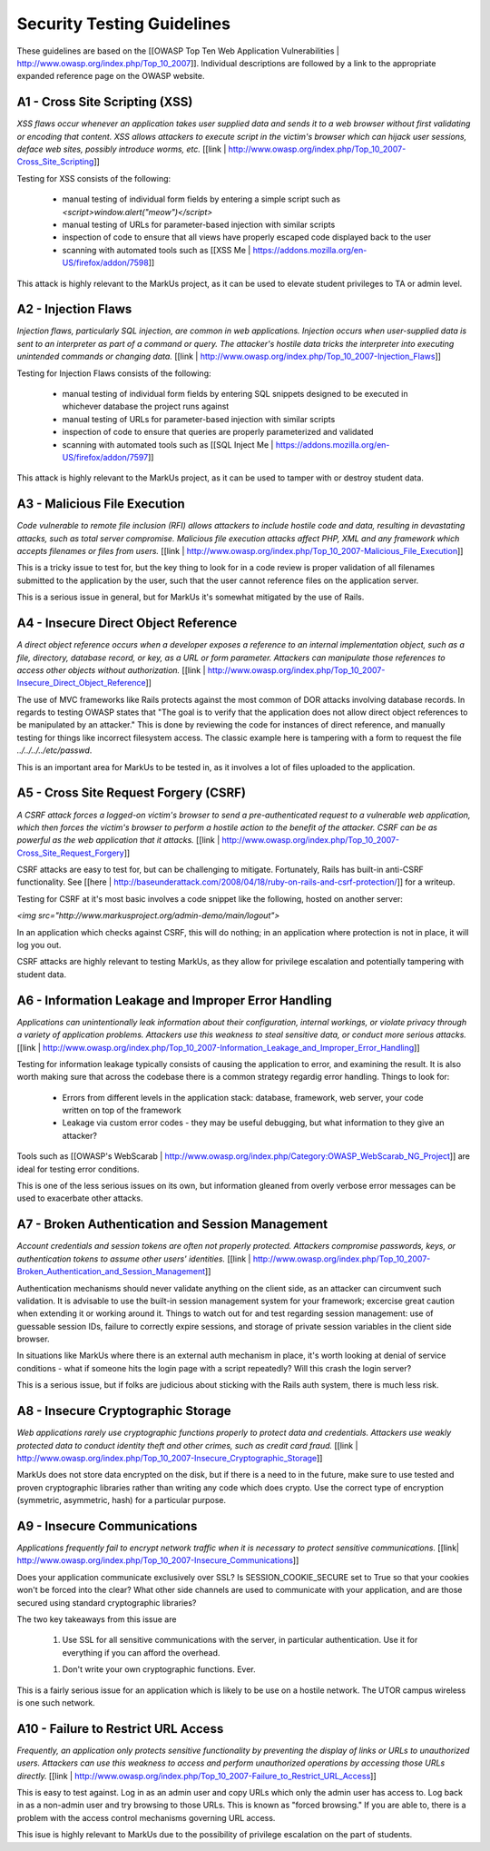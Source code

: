 ================================================================================
Security Testing Guidelines
================================================================================

These guidelines are based on the [[OWASP Top Ten Web Application
Vulnerabilities | http://www.owasp.org/index.php/Top_10_2007]].  Individual
descriptions are followed by a link to the appropriate expanded reference page
on the OWASP website.

A1 - Cross Site Scripting (XSS) 
================================================================================

*XSS flaws occur whenever an application takes user supplied data and sends it
to a web browser without first validating or encoding that content. XSS allows
attackers to execute script in the victim's browser which can hijack user
sessions, deface web sites, possibly introduce worms, etc.*
[[link | http://www.owasp.org/index.php/Top_10_2007-Cross_Site_Scripting]]

Testing for XSS consists of the following:

 * manual testing of individual form fields by entering a simple script such
   as `<script>window.alert("meow")</script>`
 * manual testing of URLs for parameter-based injection with similar scripts
 * inspection of code to ensure that all views have properly escaped code
   displayed back to the user
 * scanning with automated tools such as [[XSS
   Me | https://addons.mozilla.org/en-US/firefox/addon/7598]]

This attack is highly relevant to the MarkUs project, as it can be used to
elevate student privileges to TA or admin level.


A2 - Injection Flaws
================================================================================

*Injection flaws, particularly SQL injection, are common in web applications.
Injection occurs when user-supplied data is sent to an interpreter as part of
a command or query. The attacker's hostile data tricks the interpreter into
executing unintended commands or changing data.*
[[link | http://www.owasp.org/index.php/Top_10_2007-Injection_Flaws]]

Testing for Injection Flaws consists of the following:

 * manual testing of individual form fields by entering SQL snippets designed
   to be executed in whichever database the project runs against
 * manual testing of URLs for parameter-based injection with similar scripts
 * inspection of code to ensure that queries are properly parameterized and
   validated
 * scanning with automated tools such as [[SQL Inject Me |
   https://addons.mozilla.org/en-US/firefox/addon/7597]]

This attack is highly relevant to the MarkUs project, as it can be used to
tamper with or destroy student data.

A3 - Malicious File Execution
================================================================================

*Code vulnerable to remote file inclusion (RFI) allows attackers to include
hostile code and data, resulting in devastating attacks, such as total server
compromise. Malicious file execution attacks affect PHP, XML and any framework
which accepts filenames or files from users.*
[[link | http://www.owasp.org/index.php/Top_10_2007-Malicious_File_Execution]]

This is a tricky issue to test for, but the key thing to look for in a code
review is proper validation of all filenames submitted to the application by
the user, such that the user cannot reference files on the application server.

This is a serious issue in general, but for MarkUs it's somewhat mitigated by
the use of Rails.

A4 - Insecure Direct Object Reference
================================================================================

*A direct object reference occurs when a developer exposes a reference to an
internal implementation object, such as a file, directory, database record, or
key, as a URL or form parameter. Attackers can manipulate those references to
access other objects without authorization.*
[[link | http://www.owasp.org/index.php/Top_10_2007-Insecure_Direct_Object_Reference]]

The use of MVC frameworks like Rails protects against the most common of DOR
attacks involving database records.  In regards to testing OWASP states that
"The goal is to verify that the application does not allow direct object
references to be manipulated by an attacker."  This is done by reviewing the
code for instances of direct reference, and manually testing for things like
incorrect filesystem access.  The classic example here is tampering with a
form to request the file `../../../../etc/passwd`.

This is an important area for MarkUs to be tested in, as it involves a lot of
files uploaded to the application.

A5 - Cross Site Request Forgery (CSRF)
================================================================================

*A CSRF attack forces a logged-on victim's browser to send a pre-authenticated
request to a vulnerable web application, which then forces the victim's
browser to perform a hostile action to the benefit of the attacker. CSRF can
be as powerful as the web application that it attacks.*
[[link | http://www.owasp.org/index.php/Top_10_2007-Cross_Site_Request_Forgery]]

CSRF attacks are easy to test for, but can be challenging to mitigate.
Fortunately, Rails has built-in anti-CSRF functionality.  See
[[here | http://baseunderattack.com/2008/04/18/ruby-on-rails-and-csrf-protection/]]
for a writeup.

Testing for CSRF at it's most basic involves a code snippet like the
following, hosted on another server:

`<img src="http://www.markusproject.org/admin-demo/main/logout">` 

In an application which checks against CSRF, this will do nothing; in an
application where protection is not in place, it will log you out.

CSRF attacks are highly relevant to testing MarkUs, as they allow for
privilege escalation and potentially tampering with student data.

A6 - Information Leakage and Improper Error Handling
================================================================================

*Applications can unintentionally leak information about their configuration,
internal workings, or violate privacy through a variety of application
problems. Attackers use this weakness to steal sensitive data, or conduct more
serious attacks.*
[[link | http://www.owasp.org/index.php/Top_10_2007-Information_Leakage_and_Improper_Error_Handling]]

Testing for information leakage typically consists of causing the application
to error, and examining the result.  It is also worth making sure that across
the codebase there is a common strategy regardig error handling.  Things to
look for:

 * Errors from different levels in the application stack: database, framework,
   web server, your code written on top of the framework
 * Leakage via custom error codes - they may be useful debugging, but what
   information to they give an attacker?

Tools such as [[OWASP's WebScarab |
http://www.owasp.org/index.php/Category:OWASP_WebScarab_NG_Project]] are ideal
for testing error conditions.

This is one of the less serious issues on its own, but information gleaned
from overly verbose error messages can be used to exacerbate other attacks.

A7 - Broken Authentication and Session Management
================================================================================

*Account credentials and session tokens are often not properly protected.
Attackers compromise passwords, keys, or authentication tokens to assume other
users' identities.*
[[link | http://www.owasp.org/index.php/Top_10_2007-Broken_Authentication_and_Session_Management]]

Authentication mechanisms should never validate anything on the client side,
as an attacker can circumvent such validation.  It is advisable to use the
built-in session management system for your framework; excercise great caution
when extending it or working around it.  Things to watch out for and test
regarding session management: use of guessable session IDs, failure to
correctly expire sessions, and storage of private session variables in the
client side browser.

In situations like MarkUs where there is an external auth mechanism in place,
it's worth looking at denial of service conditions - what if someone hits the
login page with a script repeatedly?  Will this crash the login server?

This is a serious issue, but if folks are judicious about sticking with the
Rails auth system, there is much less risk.

A8 - Insecure Cryptographic Storage
================================================================================

*Web applications rarely use cryptographic functions properly to protect data
and credentials. Attackers use weakly protected data to conduct identity theft
and other crimes, such as credit card fraud.*
[[link |
http://www.owasp.org/index.php/Top_10_2007-Insecure_Cryptographic_Storage]]

MarkUs does not store data encrypted on the disk, but if there is a need to in
the future, make sure to use tested and proven cryptographic libraries rather
than writing any code which does crypto.  Use the correct type of encryption
(symmetric, asymmetric, hash) for a particular purpose.

A9 - Insecure Communications
================================================================================

*Applications frequently fail to encrypt network traffic when it is necessary
to protect sensitive communications.*
[[link| http://www.owasp.org/index.php/Top_10_2007-Insecure_Communications]]

Does your application communicate exclusively over SSL? Is
SESSION_COOKIE_SECURE set to True so that your cookies won't be forced into
the clear?  What other side channels are used to communicate with your
application, and are those secured using standard cryptographic libraries?

The two key takeaways from this issue are

 1. Use SSL for all sensitive communications with the server, in particular
    authentication. Use it for everything if you can afford the overhead.
 1. Don't write your own cryptographic functions. Ever.

This is a fairly serious issue for an application which is likely to be use on
a hostile network.  The UTOR campus wireless is one such network.

A10 - Failure to Restrict URL Access
================================================================================

*Frequently, an application only protects sensitive functionality by
preventing the display of links or URLs to unauthorized users. Attackers can
use this weakness to access and perform unauthorized operations by accessing
those URLs directly.*
[[link | http://www.owasp.org/index.php/Top_10_2007-Failure_to_Restrict_URL_Access]]

This is easy to test against.  Log in as an admin user and copy URLs which
only the admin user has access to.  Log back in as a non-admin user and try
browsing to those URLs.  This is known as "forced browsing."  If you are able
to, there is a problem with the access control mechanisms governing URL
access.

This isue is highly relevant to MarkUs due to the possibility of privilege
escalation on the part of students.
